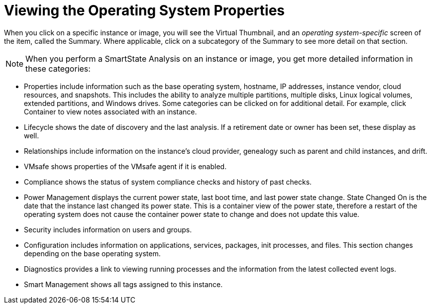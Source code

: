 [[_viewing_the_operating_system_properties1]]
= Viewing the Operating System Properties

When you click on a specific instance or image, you will see the [label]#Virtual Thumbnail#, and an _operating system-specific_ screen of the item, called the [label]#Summary#.
Where applicable, click on a subcategory of the [label]#Summary# to see more detail on that section. 

NOTE: When you perform a SmartState Analysis on an instance or image, you get more detailed information in these categories: 

* [label]#Properties# include information such as the base operating system, hostname, IP addresses, instance vendor, cloud resources, and snapshots.
  This includes the ability to analyze multiple partitions, multiple disks, Linux logical volumes, extended partitions, and Windows drives.
  Some categories can be clicked on for additional detail.
  For example, click [label]#Container# to view notes associated with an instance. 
* [label]#Lifecycle# shows the date of discovery and the last analysis.
  If a retirement date or owner has been set, these display as well. 
* [label]#Relationships# include information on the instance's cloud provider, genealogy such as parent and child instances, and drift. 
* [label]#VMsafe# shows properties of the VMsafe agent if it is enabled. 
* [label]#Compliance# shows the status of system compliance checks and history of past checks. 
* [label]#Power Management# displays the current power state, last boot time, and last power state change. [label]#State Changed On# is the date that the instance last changed its power state.
  This is a container view of the power state, therefore a restart of the operating system does not cause the container power state to change and does not update this value. 
* [label]#Security# includes information on users and groups. 
* [label]#Configuration# includes information on applications, services, packages, init processes, and files.
  This section changes depending on the base operating system. 
* [label]#Diagnostics# provides a link to viewing running processes and the information from the latest collected event logs. 
* [label]#Smart Management# shows all tags assigned to this instance. 